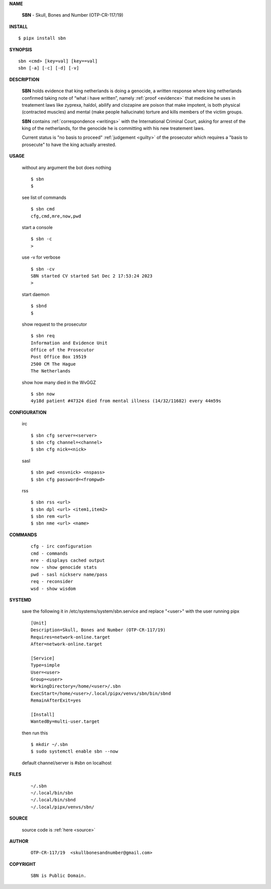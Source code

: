 .. _manual:


.. raw:: html

    <br>


.. title:: Manual


**NAME**

    **SBN** - Skull, Bones and Number (OTP-CR-117/19)


**INSTALL**


::

    $ pipx install sbn


**SYNOPSIS**

::

    sbn <cmd> [key=val] [key==val]
    sbn [-a] [-c] [-d] [-v]


**DESCRIPTION**

    **SBN** holds evidence that king
    netherlands is doing a genocide, a
    written response where king
    netherlands confirmed taking note
    of “what i have written”, namely
    :ref:`proof  <evidence>` that medicine
    he uses in treatement laws like zyprexa,
    haldol, abilify and clozapine are
    poison that make impotent, is both
    physical (contracted muscles) and
    mental (make people hallucinate)
    torture and kills members of the
    victim groups. 

    **SBN** contains :ref:`correspondence <writings>`
    with the International Criminal Court,
    asking for arrest of the king of
    the netherlands, for the genocide
    he is committing with his new
    treatement laws.

    Current status is "no basis to proceed" 
    :ref:`judgement <guilty>` of the prosecutor
    which requires a "basis to prosecute" to
    have the king actually arrested.


**USAGE**

    without any argument the bot does nothing

    ::

        $ sbn
        $

    see list of commands

    ::

        $ sbn cmd
        cfg,cmd,mre,now,pwd


    start a console

    ::

        $ sbn -c 
        >

    use -v for verbose

    ::

        $ sbn -cv
        SBN started CV started Sat Dec 2 17:53:24 2023
        >

    start daemon

    ::

        $ sbnd
        $ 


    show request to the prosecutor

    ::

        $ sbn req
        Information and Evidence Unit
        Office of the Prosecutor
        Post Office Box 19519
        2500 CM The Hague
        The Netherlands

    show how many died in the WvGGZ

    ::

        $ sbn now
        4y18d patient #47324 died from mental illness (14/32/11682) every 44m59s
    

**CONFIGURATION**

    irc

    ::

        $ sbn cfg server=<server>
        $ sbn cfg channel=<channel>
        $ sbn cfg nick=<nick>

    sasl

    ::

        $ sbn pwd <nsvnick> <nspass>
        $ sbn cfg password=<frompwd>

    rss

    ::

        $ sbn rss <url>
        $ sbn dpl <url> <item1,item2>
        $ sbn rem <url>
        $ sbn nme <url> <name>


**COMMANDS**

    ::

        cfg - irc configuration
        cmd - commands
        mre - displays cached output
        now - show genocide stats
        pwd - sasl nickserv name/pass
        req - reconsider
        wsd - show wisdom


**SYSTEMD**

    save the following it in /etc/systems/system/sbn.service
    and replace "<user>" with the user running pipx

    ::
 
        [Unit]
        Description=Skull, Bones and Number (OTP-CR-117/19)
        Requires=network-online.target
        After=network-online.target

        [Service]
        Type=simple
        User=<user>
        Group=<user>
        WorkingDirectory=/home/<user>/.sbn
        ExecStart=/home/<user>/.local/pipx/venvs/sbn/bin/sbnd
        RemainAfterExit=yes

        [Install]
        WantedBy=multi-user.target


    then run this

    ::

        $ mkdir ~/.sbn
        $ sudo systemctl enable sbn --now

    default channel/server is #sbn on localhost


**FILES**

    ::

        ~/.sbn
        ~/.local/bin/sbn
        ~/.local/bin/sbnd
        ~/.local/pipx/venvs/sbn/


**SOURCE**


   source code is :ref:`here <source>`


**AUTHOR**

    ::

        OTP-CR-117/19  <skullbonesandnumber@gmail.com>


**COPYRIGHT**

    ::

        SBN is Public Domain.
